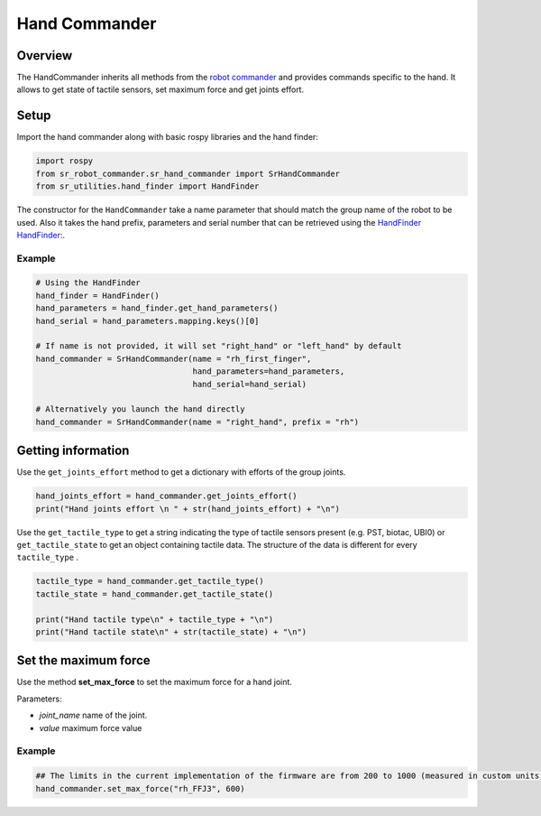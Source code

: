 Hand Commander
-------------

Overview
~~~~~~~~~~~

The HandCommander inherits all methods from the `robot commander <RobotCommander.html>`__ and provides commands specific to the hand. It allows to get state of tactile sensors, set maximum force and get joints effort.

Setup
~~~~~~~~

Import the hand commander along with basic rospy libraries and the hand finder:

.. code:: python

    import rospy
    from sr_robot_commander.sr_hand_commander import SrHandCommander
    from sr_utilities.hand_finder import HandFinder

The constructor for the ``HandCommander`` take a name parameter that should match the group name of the robot to be used. Also it takes the hand prefix, parameters and serial number that can be retrieved using the `HandFinder <../../../sr_utilities/README.html>`__   `HandFinder <https://github.com/shadow-robot/sr_core/blob/indigo-devel/sr_utilities/scripts/sr_utilities/hand_finder.py>`__:.

Example
^^^^^^^

.. code:: python

    # Using the HandFinder
    hand_finder = HandFinder()
    hand_parameters = hand_finder.get_hand_parameters()
    hand_serial = hand_parameters.mapping.keys()[0]

    # If name is not provided, it will set "right_hand" or "left_hand" by default
    hand_commander = SrHandCommander(name = "rh_first_finger",
                                     hand_parameters=hand_parameters,
                                     hand_serial=hand_serial)
    
    # Alternatively you launch the hand directly
    hand_commander = SrHandCommander(name = "right_hand", prefix = "rh")
    
Getting information
~~~~~~~~

Use the ``get_joints_effort`` method to get a dictionary with efforts of the group joints.

.. code:: python

    hand_joints_effort = hand_commander.get_joints_effort()
    print("Hand joints effort \n " + str(hand_joints_effort) + "\n")


Use the ``get_tactile_type`` to get a string indicating the type of tactile
sensors present (e.g. PST, biotac, UBI0) or ``get_tactile_state`` to get
an object containing tactile data. The structure of the data is
different for every ``tactile_type`` .

.. code:: python

    tactile_type = hand_commander.get_tactile_type()
    tactile_state = hand_commander.get_tactile_state()

    print("Hand tactile type\n" + tactile_type + "\n")
    print("Hand tactile state\n" + str(tactile_state) + "\n")

Set the maximum force
~~~~~~~~~~~~~~~

Use the method **set\_max\_force** to set the maximum force for a hand joint.

Parameters:

-  *joint\_name* name of the joint.
-  *value* maximum force value

Example
^^^^^^^

.. code:: python

    ## The limits in the current implementation of the firmware are from 200 to 1000 (measured in custom units) 
    hand_commander.set_max_force("rh_FFJ3", 600)
